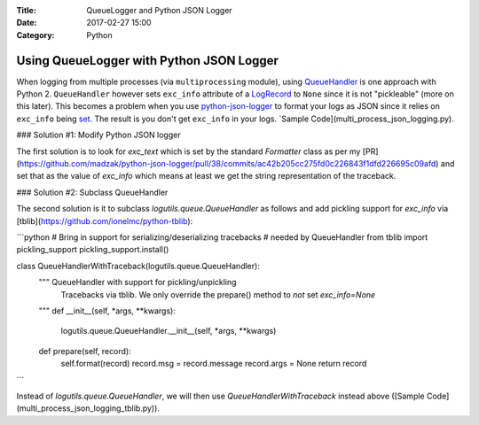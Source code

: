 :Title: QueueLogger and Python JSON Logger
:Date: 2017-02-27 15:00
:Category: Python

Using QueueLogger with Python JSON Logger
=========================================

When logging from multiple processes (via ``multiprocessing`` module),  using `QueueHandler <https://pythonhosted.org/logutils/queue.html#logutils.queue.QueueHandler>`__ is one 
approach with Python 2. ``QueueHandler`` however sets ``exc_info`` attribute of a `LogRecord <https://docs.python.org/2/library/logging.html#logging.LogRecord>`__
to ``None`` since it is not "pickleable" (more on this later). This becomes a problem
when you use `python-json-logger <https://github.com/madzak/python-json-logger/>`__
to format your logs as JSON since it relies on ``exc_info`` being 
`set <https://github.com/madzak/python-json-logger/blob/master/src/pythonjsonlogger/jsonlogger.py#L125>`__. 
The result is you don't get ``exc_info`` in your logs. `Sample Code](multi_process_json_logging.py).

### Solution #1: Modify Python JSON logger

The first solution is to look for `exc_text` which is set by the standard 
`Formatter` class as per my [PR](https://github.com/madzak/python-json-logger/pull/38/commits/ac42b205cc275fd0c226843f1dfd226695c09afd) and set that as the value of `exc_info` which means at least we get the string representation of the traceback.

### Solution #2: Subclass QueueHandler

The second solution is it to subclass `logutils.queue.QueueHandler` as follows
and add pickling support for `exc_info` via [tblib](https://github.com/ionelmc/python-tblib):

```python
# Bring in support for serializing/deserializing tracebacks
# needed by QueueHandler
from tblib import pickling_support
pickling_support.install()


class QueueHandlerWithTraceback(logutils.queue.QueueHandler):
    """ QueueHandler with support for pickling/unpickling
        Tracebacks via tblib. We only override the prepare()
        method to *not* set `exc_info=None`
    """
    def __init__(self, *args, **kwargs):
        logutils.queue.QueueHandler.__init__(self, *args, **kwargs)

    def prepare(self, record):
        self.format(record)
        record.msg = record.message
        record.args = None
        return record
```

Instead of `logutils.queue.QueueHandler`, we will then use `QueueHandlerWithTraceback` instead 
above ([Sample Code](multi_process_json_logging_tblib.py)).

